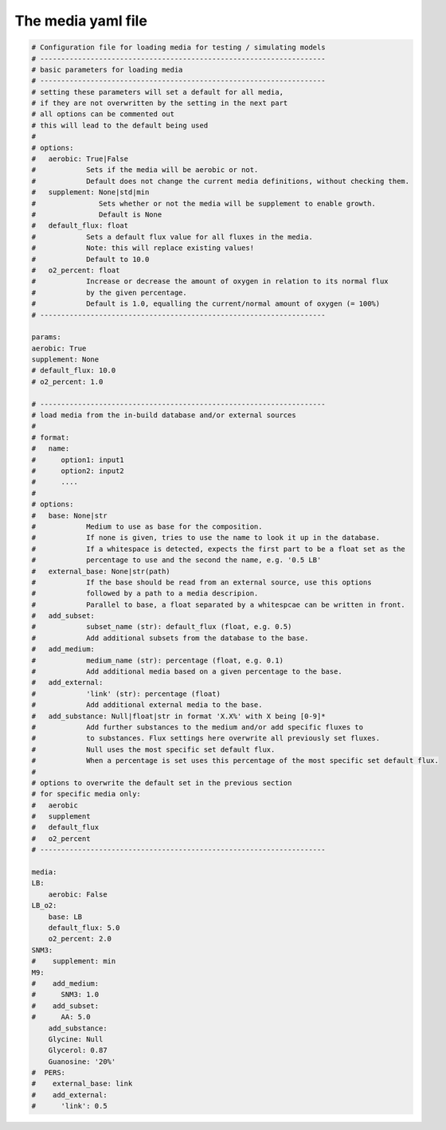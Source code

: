The media yaml file 
===================

.. code:: yaml 

    # Configuration file for loading media for testing / simulating models
    # --------------------------------------------------------------------
    # basic parameters for loading media
    # --------------------------------------------------------------------
    # setting these parameters will set a default for all media, 
    # if they are not overwritten by the setting in the next part
    # all options can be commented out
    # this will lead to the default being used
    #
    # options:
    #   aerobic: True|False
    #            Sets if the media will be aerobic or not. 
    #            Default does not change the current media definitions, without checking them.
    #   supplement: None|std|min
    #               Sets whether or not the media will be supplement to enable growth. 
    #               Default is None
    #   default_flux: float
    #            Sets a default flux value for all fluxes in the media.
    #            Note: this will replace existing values!
    #            Default to 10.0
    #   o2_percent: float
    #            Increase or decrease the amount of oxygen in relation to its normal flux
    #            by the given percentage. 
    #            Default is 1.0, equalling the current/normal amount of oxygen (= 100%)
    # --------------------------------------------------------------------

    params:
    aerobic: True
    supplement: None
    # default_flux: 10.0
    # o2_percent: 1.0

    # --------------------------------------------------------------------
    # load media from the in-build database and/or external sources
    # 
    # format:
    #   name:
    #      option1: input1
    #      option2: input2
    #      ....
    #
    # options:
    #   base: None|str
    #            Medium to use as base for the composition. 
    #            If none is given, tries to use the name to look it up in the database.
    #            If a whitespace is detected, expects the first part to be a float set as the
    #            percentage to use and the second the name, e.g. '0.5 LB'
    #   external_base: None|str(path)
    #            If the base should be read from an external source, use this options 
    #            followed by a path to a media descripion.
    #            Parallel to base, a float separated by a whitespcae can be written in front.
    #   add_subset: 
    #            subset_name (str): default_flux (float, e.g. 0.5)
    #            Add additional subsets from the database to the base.
    #   add_medium:
    #            medium_name (str): percentage (float, e.g. 0.1)
    #            Add additional media based on a given percentage to the base.
    #   add_external:
    #            'link' (str): percentage (float)
    #            Add additional external media to the base.
    #   add_substance: Null|float|str in format 'X.X%' with X being [0-9]*
    #            Add further substances to the medium and/or add specific fluxes to 
    #            to substances. Flux settings here overwrite all previously set fluxes.
    #            Null uses the most specific set default flux.
    #            When a percentage is set uses this percentage of the most specific set default flux.
    #
    # options to overwrite the default set in the previous section 
    # for specific media only:
    #   aerobic
    #   supplement
    #   default_flux
    #   o2_percent
    # --------------------------------------------------------------------

    media:
    LB: 
        aerobic: False
    LB_o2:
        base: LB
        default_flux: 5.0
        o2_percent: 2.0
    SNM3:
    #    supplement: min
    M9:
    #    add_medium: 
    #      SNM3: 1.0
    #    add_subset:
    #      AA: 5.0
        add_substance:
        Glycine: Null
        Glycerol: 0.87
        Guanosine: '20%'
    #  PERS:
    #    external_base: link
    #    add_external:
    #      'link': 0.5
